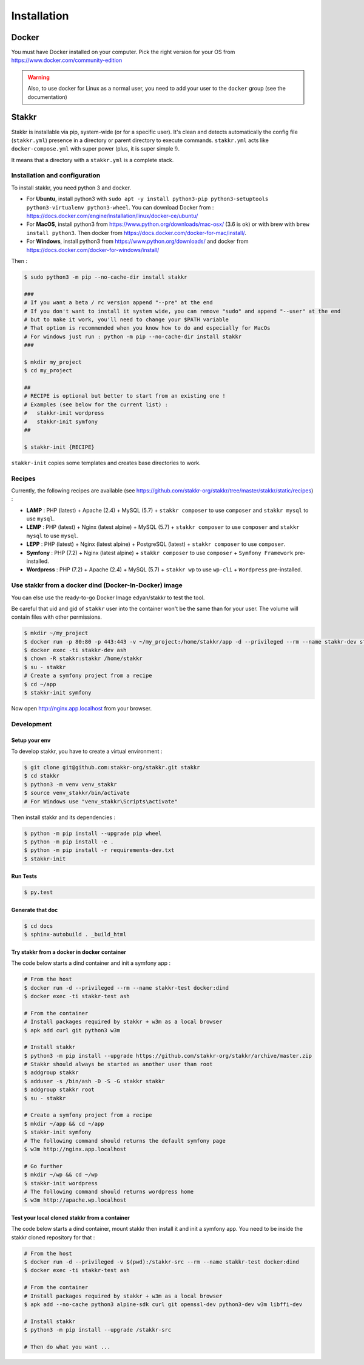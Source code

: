 ============
Installation
============


Docker
======
You must have Docker installed on your computer. Pick the right version for your OS from https://www.docker.com/community-edition

.. WARNING::

    Also, to use docker for Linux as a normal user, you need to add your user to the ``docker`` group (see the documentation)


Stakkr
======

Stakkr is installable via pip, system-wide (or for a specific user). It's clean and detects automatically
the config file (``stakkr.yml``) presence in a directory or parent directory to execute commands. ``stakkr.yml`` acts
like ``docker-compose.yml`` with super power (plus, it is super simple !).

It means that a directory with a ``stakkr.yml`` is a complete stack.

Installation and configuration
------------------------------
To install stakkr, you need python 3 and docker.

- For **Ubuntu**, install python3 with ``sudo apt -y install python3-pip python3-setuptools python3-virtualenv python3-wheel``. You can download Docker from : https://docs.docker.com/engine/installation/linux/docker-ce/ubuntu/

- For **MacOS**, install python3 from https://www.python.org/downloads/mac-osx/ (3.6 is ok) or with brew with ``brew install python3``. Then docker from https://docs.docker.com/docker-for-mac/install/.

- For **Windows**, install python3 from https://www.python.org/downloads/ and docker from https://docs.docker.com/docker-for-windows/install/


Then :

.. code:: bash

    $ sudo python3 -m pip --no-cache-dir install stakkr

    ###
    # If you want a beta / rc version append "--pre" at the end
    # If you don't want to install it system wide, you can remove "sudo" and append "--user" at the end
    # but to make it work, you'll need to change your $PATH variable
    # That option is recommended when you know how to do and especially for MacOs
    # For windows just run : python -m pip --no-cache-dir install stakkr
    ###
    
    $ mkdir my_project
    $ cd my_project

    ##
    # RECIPE is optional but better to start from an existing one !
    # Examples (see below for the current list) :
    #   stakkr-init wordpress
    #   stakkr-init symfony
    ##

    $ stakkr-init {RECIPE}

``stakkr-init`` copies some templates and creates base directories to work.


Recipes
-------
Currently, the following recipes are available (see https://github.com/stakkr-org/stakkr/tree/master/stakkr/static/recipes) :

* **LAMP** : PHP (latest) + Apache (2.4) + MySQL (5.7) + ``stakkr composer`` to use ``composer`` and ``stakkr mysql`` to use ``mysql``.
* **LEMP** : PHP (latest) + Nginx (latest alpine) + MySQL (5.7) + ``stakkr composer`` to use ``composer`` and ``stakkr mysql`` to use ``mysql``.
* **LEPP** : PHP (latest) + Nginx (latest alpine) + PostgreSQL (latest) + ``stakkr composer`` to use ``composer``.
* **Symfony** : PHP (7.2) + Nginx (latest alpine) + ``stakkr composer`` to use ``composer`` + ``Symfony Framework`` pre-installed.
* **Wordpress** : PHP (7.2) + Apache (2.4) + MySQL (5.7) + ``stakkr wp`` to use ``wp-cli`` + ``Wordpress`` pre-installed.


Use stakkr from a docker dind (Docker-In-Docker) image
------------------------------------------------------

You can else use the ready-to-go Docker Image edyan/stakkr to test the tool.

Be careful that uid and gid of ``stakkr`` user into the container won't be the same than
for your user. The volume will contain files with other permissions.

.. code:: bash

    $ mkdir ~/my_project
    $ docker run -p 80:80 -p 443:443 -v ~/my_project:/home/stakkr/app -d --privileged --rm --name stakkr-dev stakkr/stakkr
    $ docker exec -ti stakkr-dev ash
    $ chown -R stakkr:stakkr /home/stakkr
    $ su - stakkr
    # Create a symfony project from a recipe
    $ cd ~/app
    $ stakkr-init symfony


Now open http://nginx.app.localhost from your browser.


Development
-----------

Setup your env
~~~~~~~~~~~~~~

To develop stakkr, you have to create a virtual environment :

.. code:: bash

    $ git clone git@github.com:stakkr-org/stakkr.git stakkr
    $ cd stakkr
    $ python3 -m venv venv_stakkr
    $ source venv_stakkr/bin/activate
    # For Windows use "venv_stakkr\Scripts\activate"


Then install stakkr and its dependencies :

.. code:: bash

    $ python -m pip install --upgrade pip wheel
    $ python -m pip install -e .
    $ python -m pip install -r requirements-dev.txt
    $ stakkr-init


Run Tests
~~~~~~~~~

.. code:: bash

    $ py.test


Generate that doc
~~~~~~~~~~~~~~~~~

.. code:: bash

    $ cd docs
    $ sphinx-autobuild . _build_html


Try stakkr from a docker in docker container
~~~~~~~~~~~~~~~~~~~~~~~~~~~~~~~~~~~~~~~~~~~~

The code below starts a dind container and init a symfony app :

.. code:: bash

    # From the host
    $ docker run -d --privileged --rm --name stakkr-test docker:dind
    $ docker exec -ti stakkr-test ash

    # From the container
    # Install packages required by stakkr + w3m as a local browser
    $ apk add curl git python3 w3m

    # Install stakkr
    $ python3 -m pip install --upgrade https://github.com/stakkr-org/stakkr/archive/master.zip
    # Stakkr should always be started as another user than root
    $ addgroup stakkr
    $ adduser -s /bin/ash -D -S -G stakkr stakkr
    $ addgroup stakkr root
    $ su - stakkr

    # Create a symfony project from a recipe
    $ mkdir ~/app && cd ~/app
    $ stakkr-init symfony
    # The following command should returns the default symfony page
    $ w3m http://nginx.app.localhost

    # Go further
    $ mkdir ~/wp && cd ~/wp
    $ stakkr-init wordpress
    # The following command should returns wordpress home
    $ w3m http://apache.wp.localhost



Test your local cloned stakkr from a container
~~~~~~~~~~~~~~~~~~~~~~~~~~~~~~~~~~~~~~~~~~~~~~

The code below starts a dind container, mount stakkr then install it
and init a symfony app. You need to be inside the stakkr cloned repository for that :

.. code:: bash

    # From the host
    $ docker run -d --privileged -v $(pwd):/stakkr-src --rm --name stakkr-test docker:dind
    $ docker exec -ti stakkr-test ash

    # From the container
    # Install packages required by stakkr + w3m as a local browser
    $ apk add --no-cache python3 alpine-sdk curl git openssl-dev python3-dev w3m libffi-dev

    # Install stakkr
    $ python3 -m pip install --upgrade /stakkr-src

    # Then do what you want ...
